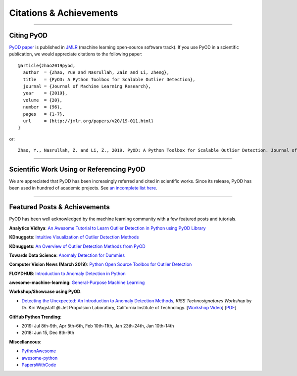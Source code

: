 Citations & Achievements
========================


----

Citing PyOD
-----------


`PyOD paper <http://www.jmlr.org/papers/volume20/19-011/19-011.pdf>`_ is published in
`JMLR <http://www.jmlr.org/>`_ (machine learning open-source software track).
If you use PyOD in a scientific publication, we would appreciate
citations to the following paper::

    @article{zhao2019pyod,
      author  = {Zhao, Yue and Nasrullah, Zain and Li, Zheng},
      title   = {PyOD: A Python Toolbox for Scalable Outlier Detection},
      journal = {Journal of Machine Learning Research},
      year    = {2019},
      volume  = {20},
      number  = {96},
      pages   = {1-7},
      url     = {http://jmlr.org/papers/v20/19-011.html}
    }

or::

    Zhao, Y., Nasrullah, Z. and Li, Z., 2019. PyOD: A Python Toolbox for Scalable Outlier Detection. Journal of machine learning research (JMLR), 20(96), pp.1-7.


----

Scientific Work Using or Referencing PyOD
-----------------------------------------

We are appreciated that PyOD has been increasingly referred and cited in scientific works.
Since its release, PyOD has been used in hundred of academic projects. See `an incomplete list here <https://scholar.google.com/scholar?oi=bibs&hl=en&cites=3726241381117726876>`_.

----


Featured Posts & Achievements
-----------------------------

PyOD has been well acknowledged by the machine learning community with a few featured posts and tutorials.

**Analytics Vidhya**: `An Awesome Tutorial to Learn Outlier Detection in Python using PyOD Library <https://www.analyticsvidhya.com/blog/2019/02/outlier-detection-python-pyod/>`_

**KDnuggets**: `Intuitive Visualization of Outlier Detection Methods <https://www.kdnuggets.com/2019/02/outlier-detection-methods-cheat-sheet.html>`_

**KDnuggets**: `An Overview of Outlier Detection Methods from PyOD <https://www.kdnuggets.com/2019/06/overview-outlier-detection-methods-pyod.html>`_

**Towards Data Science**: `Anomaly Detection for Dummies <https://towardsdatascience.com/anomaly-detection-for-dummies-15f148e559c1>`_

**Computer Vision News (March 2019)**: `Python Open Source Toolbox for Outlier Detection <https://rsipvision.com/ComputerVisionNews-2019March/18/>`_

**FLOYDHUB**: `Introduction to Anomaly Detection in Python <https://blog.floydhub.com/introduction-to-anomaly-detection-in-python/>`_

**awesome-machine-learning**: `General-Purpose Machine Learning <https://github.com/josephmisiti/awesome-machine-learning#python-general-purpose>`_


**Workshop/Showcase using PyOD**:

- `Detecting the Unexpected: An Introduction to Anomaly Detection Methods <http://www.kiss.caltech.edu/workshops/technosignatures/presentations/Wagstaff.pdf>`_, *KISS Technosignatures Workshop* by Dr. Kiri Wagstaff @ Jet Propulsion Laboratory, California Institute of Technology.
  [`Workshop Video <https://www.youtube.com/watch?v=brWqY4Wads4>`_] [`PDF <http://www.kiss.caltech.edu/workshops/technosignatures/presentations/Wagstaff.pdf>`_]


**GitHub Python Trending**:

- 2019: Jul 8th-9th, Apr 5th-6th, Feb 10th-11th, Jan 23th-24th, Jan 10th-14th
- 2018: Jun 15, Dec 8th-9th


**Miscellaneous**:

- `PythonAwesome <https://pythonawesome.com/a-python-toolkit-for-scalable-outlier-detection/>`_
- `awesome-python <https://github.com/uhub/awesome-python>`_
- `PapersWithCode <https://paperswithcode.com/task/anomaly-detection>`_

